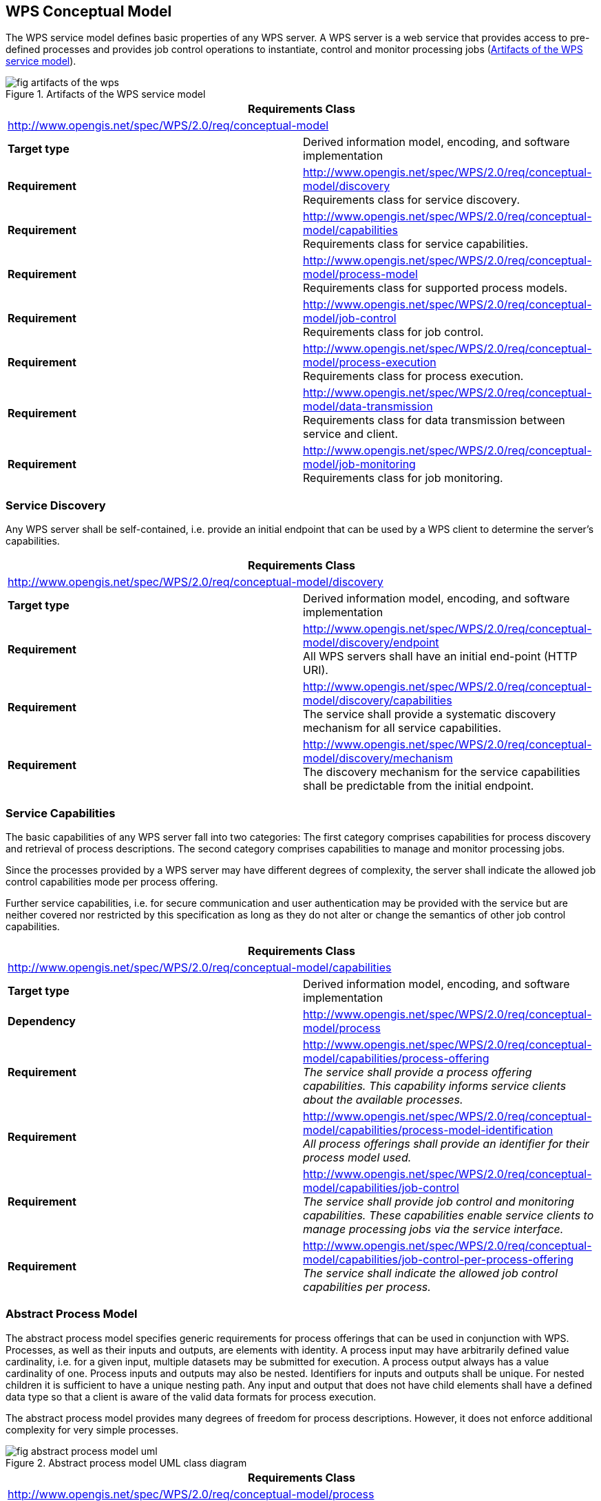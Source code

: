 
== WPS Conceptual Model
The WPS service model defines basic properties of any WPS server. A WPS server is a web service that provides access to pre-defined processes and provides job control operations to instantiate, control and monitor processing jobs (<<fig-artifacts-of-the-wps>>).

[[fig-artifacts-of-the-wps]]
.Artifacts of the WPS service model
image::fig-artifacts-of-the-wps.png[]

[%unnumbered]
[cols="2"]
|===
2+^h|Requirements Class
2+|http://www.opengis.net/spec/WPS/2.0/req/conceptual-model

.^|*Target type* |Derived information model, encoding, and software implementation
.^|*Requirement* a|http://www.opengis.net/spec/WPS/2.0/req/conceptual-model/discovery +
Requirements class for service discovery.
.^|*Requirement* a|http://www.opengis.net/spec/WPS/2.0/req/conceptual-model/capabilities + 
Requirements class for service capabilities.
.^|*Requirement* a|http://www.opengis.net/spec/WPS/2.0/req/conceptual-model/process-model +
Requirements class for supported process models.
.^|*Requirement* a|http://www.opengis.net/spec/WPS/2.0/req/conceptual-model/job-control +
Requirements class for job control.
.^|*Requirement* a|http://www.opengis.net/spec/WPS/2.0/req/conceptual-model/process-execution +
Requirements class for process execution.
.^|*Requirement* a|http://www.opengis.net/spec/WPS/2.0/req/conceptual-model/data-transmission +
Requirements class for data transmission between service and client.
.^|*Requirement* a|http://www.opengis.net/spec/WPS/2.0/req/conceptual-model/job-monitoring +
Requirements class for job monitoring.
|===


=== Service Discovery
Any WPS server shall be self-contained, i.e. provide an initial endpoint that can be used by a WPS client to determine the server's capabilities.


[%unnumbered]
[cols="2"]
|===
2+^h|Requirements Class
2+|http://www.opengis.net/spec/WPS/2.0/req/conceptual-model/discovery

.^|*Target type* |Derived information model, encoding, and software implementation
.^|*Requirement* a|http://www.opengis.net/spec/WPS/2.0/req/conceptual-model/discovery/endpoint  +
All WPS servers shall have an initial end-point (HTTP URI).
.^|*Requirement* a|http://www.opengis.net/spec/WPS/2.0/req/conceptual-model/discovery/capabilities + 
The service shall provide a systematic discovery mechanism for all service capabilities.
.^|*Requirement* a|http://www.opengis.net/spec/WPS/2.0/req/conceptual-model/discovery/mechanism +
The discovery mechanism for the service capabilities shall be predictable from the initial endpoint.
|===


=== Service Capabilities
The basic capabilities of any WPS server fall into two categories: The first category comprises capabilities for process discovery and retrieval of process descriptions. The second category comprises capabilities to manage and monitor processing jobs.

Since the processes provided by a WPS server may have different degrees of complexity, the server shall indicate the allowed job control capabilities mode per process offering.

Further service capabilities, i.e. for secure communication and user authentication may be provided with the service but are neither covered nor restricted by this specification as long as they do not alter or change the semantics of other job control capabilities.

[%unnumbered]
[cols="2"]
|===
2+^h|Requirements Class
2+|http://www.opengis.net/spec/WPS/2.0/req/conceptual-model/capabilities

.^|*Target type* |Derived information model, encoding, and software implementation
.^|*Dependency* |http://www.opengis.net/spec/WPS/2.0/req/conceptual-model/process
.^|*Requirement* a|http://www.opengis.net/spec/WPS/2.0/req/conceptual-model/capabilities/process-offering  +
_The service shall provide a process offering capabilities. This capability informs service clients about the available processes._
.^|*Requirement* a|http://www.opengis.net/spec/WPS/2.0/req/conceptual-model/capabilities/process-model-identification + 
_All process offerings shall provide an identifier for their process model used._
.^|*Requirement* a|http://www.opengis.net/spec/WPS/2.0/req/conceptual-model/capabilities/job-control +
_The service shall provide job control and monitoring capabilities. These capabilities enable service clients to manage processing jobs via the service interface._
.^|*Requirement* a|http://www.opengis.net/spec/WPS/2.0/req/conceptual-model/capabilities/job-control-per-process-offering +
_The service shall indicate the allowed job control capabilities per process._
|===

[[subsec-abstract-process-model]]
=== Abstract Process Model
The abstract process model specifies generic requirements for process offerings that can be used in conjunction with WPS. Processes, as well as their inputs and outputs, are elements with identity. A process input may have arbitrarily defined value cardinality, i.e. for a given input, multiple datasets may be submitted for execution. A process output always has a value cardinality of one. Process inputs and outputs may also be nested. Identifiers for inputs and outputs shall be unique. For nested children it is sufficient to have a unique nesting path. Any input and output that does not have child elements shall have a defined data type so that a client is aware of the valid data formats for process execution.

The abstract process model provides many degrees of freedom for process descriptions. However, it does not enforce additional complexity for very simple processes.

[[fig-abstract-process-model-uml]]
.Abstract process model UML class diagram
image::fig-abstract-process-model-uml.png[]


[%unnumbered]
[cols="2"]
|===
2+^h|Requirements Class
2+|http://www.opengis.net/spec/WPS/2.0/req/conceptual-model/process

.^|*Target type* |Derived information model, encoding, and software implementation

.^|*Requirement* a|http://www.opengis.net/spec/WPS/2.0/req/conceptual-model/process/identifier +
_A process shall provide a unique identifier to distinguish the process from other processes._

.^|*Requirement* a|http://www.opengis.net/spec/WPS/2.0/req/conceptual-model/process/identifier-string +
_The unique identifier of a process shall be a character string or preferably a resolvable URI._

.^|*Requirement* a|http://www.opengis.net/spec/WPS/2.0/req/conceptual-model/process/input +
_A process may have an arbitrary number of inputs (zero or more)._

.^|*Requirement* a|http://www.opengis.net/spec/WPS/2.0/req/conceptual-model/process/input-identifier +
_Each input of a process shall have a unique identifier to distinguish the input from all other inputs._

.^|*Requirement* a|http://www.opengis.net/spec/WPS/2.0/req/conceptual-model/process/input-identifier-string +
_The unique identifier of an input shall be a character string._

.^|*Requirement* a|http://www.opengis.net/spec/WPS/2.0/req/conceptual-model/process/input-value-cardinality +
_Each process input shall have a defined cardinality for values._

.^|*Requirement* a|http://www.opengis.net/spec/WPS/2.0/req/conceptual-model/process/nested-input +
_Process inputs may be nested according to <<fig-abstract-process-model-uml>>._

.^|*Requirement* a|http://www.opengis.net/spec/WPS/2.0/req/conceptual-model/process/nested-input-identifier +
_The identifier of a nested input shall be unique within its nesting node._

.^|*Requirement* a|http://www.opengis.net/spec/WPS/2.0/req/conceptual-model/process/output +
_A process shall have one or more outputs._

.^|*Requirement* a|http://www.opengis.net/spec/WPS/2.0/req/conceptual-model/process/output-identifier +
_Each output of a process shall have a unique identifier to distinguish the output from all other outputs of the process._

.^|*Requirement* a|http://www.opengis.net/spec/WPS/2.0/req/conceptual-model/process/output-identifier-string +
_The unique identifier of an output shall be a character string._

.^|*Requirement* a|http://www.opengis.net/spec/WPS/2.0/req/conceptual-model/process/output-value-cardinality +
_Each process output shall have a value cardinality of one._

.^|*Requirement* a|http://www.opengis.net/spec/WPS/2.0/req/conceptual-model/process/nested-output +
_Process outputs may be nested according to <<fig-abstract-process-model-uml>>._


.^|*Requirement* a|http://www.opengis.net/spec/WPS/2.0/req/conceptual-model/process/nested-output-identifier +
_The identifier of a nested output shall be unique within its nesting node._

.^|*Requirement* a|http://www.opengis.net/spec/WPS/2.0/req/conceptual-model/process/io-format  +
_All inputs and outputs that do not serve as nesting parents shall have a defined data format._

.^|*Requirement* a|http://www.opengis.net/spec/WPS/2.0/req/conceptual-model/process/io-format-properties +
_If inputs and outputs require encoding attributes, these shall be limited to the properties defined in <<tab-data-encoding-properties>>._

|===

[[tab-data-encoding-properties]]
.Data encoding properties
[cols="2"]
|===
^h|Status	^h|Definition

|mimetype	|Media type of the data.
|encoding	|Encoding procedure or character set used (e.g. raw, base64, or UTF-8).
|schema	|Identification of the data schema.
|===


=== Job Control
The execution capability, that permits WPS clients to instantiate and run processing jobs, is the most prominent job control capability. Furthermore, the ability to dismiss or delete a job is useful for long-running processes in order to release server resources.


[%unnumbered]
[cols="2"]
|===
2+^h|Requirements Class
2+|http://www.opengis.net/spec/WPS/2.0/req/conceptual-model/job-control

.^|*Target type* |Derived information model, encoding, and software implementation

.^|*Dependency* |http://www.opengis.net/spec/WPS/2.0/req/conceptual-model/capabilities

.^|*Requirement* a|http://www.opengis.net/spec/WPS/2.0/req/conceptual-model/job/identifier +
_The service shall assign a unique identifier to each job._

.^|*Requirement* a|http://www.opengis.net/spec/WPS/2.0/req/conceptual-model/job/identifier-unavailable-exception +
_The Service shall return an exception, if the client has attempted to use an invalid job identifier._

.^|*Requirement* a|	http://www.opengis.net/spec/WPS/2.0/req/conceptual-model/job-control/execution +
_The service shall provide the ability to execute a process, i.e. to create a new job for a given process execution capability. This capability enables service clients to execute the process defined in capabilities._

.^|*Requirement* a|http://www.opengis.net/spec/WPS/2.0/req/conceptual-model/job-control/dismiss +
_The service may provide the capability to dismiss a submitted job. This capability enables service clients to indicate that they are no longer interested in the job or its results and permit the server to free the associated resources as soon as possible._
|===


=== Process Execution
Process executions on a WPS server may be run either synchronously (<<fig-synchronous-process-excution-uml>>) or asynchronously (see <<fig-asynchronous-process-execution-uml>>). Synchronous execution is a suitable approach for jobs that take a relatively short time footnote:[Short and long are relative terms and requires considerations on both client and server side and the application context. This specification does not give any guidelines regarding what short or long means. There may also be an architectural consideration that suggests either synchronous or asynchronous communication.] to complete. Asynchronous execution is preferable for jobs that may take a long time to complete.

In the synchronous case, a WPS client submits an execute request to the WPS server and keeps listening for a response until the processing job has completed and the processing result has been returned. This requires a persistent connection between client and server.

[[fig-synchronous-process-excution-uml]]
.Synchronous process execution UML sequence diagram
image::fig-synchronous-process-excution-uml.png[]

In the asynchronous case, the client sends an execute request to the WPS server and immediately receives a status information response. This information confirms that the request was received and accepted by the server and that a processing job has been created and will be run in the future. The status information response also contains a processing job identifier that is used by the client when checking to see if execution has completed. (The client may also manage the processing job using available steering capabilities.) In addition, the status information response contains the result location, i.e. the URL where the processing result can be found after the processing job has completed.

[[fig-asynchronous-process-execution-uml]]
.Asynchronous process execution UML sequence diagram
image::fig-asynchronous-process-execution-uml.png[]


[%unnumbered]
[cols="2"]
|===
2+^h|Requirements Class
2+|http://www.opengis.net/spec/WPS/2.0/req/conceptual-model/process-execution

.^|*Target type* |Derived information model, encoding, and software implementation
.^|*Dependency* a|http://www.opengis.net/spec/WPS/2.0/req/conceptual-model/job-control
.^|*Requirement* a|http://www.opengis.net/spec/WPS/2.0/req/conceptual-model/process-execution/select-process +
_The service shall permit a client to determine the process to be executed._
.^|*Requirement* a|http://www.opengis.net/spec/WPS/2.0/req/conceptual-model/process-execution/process-unavailable-exception +
_The service shall return an exception if the client has attempted to execute an unavailable process._
.^|*Requirement* a|http://www.opengis.net/spec/WPS/2.0/req/conceptual-model/process-execution/result +
_On successful execution, the service shall deliver a result to the client. This result will contain the output data or a reference to the data._
.^|*Requirement* a|	http://www.opengis.net/spec/WPS/2.0/req/conceptual-model/process-execution/result-expiry +
_The execute result may have an expiration date. After that time the output data will be inaccessible for the client._
.^|*Requirement* a|http://www.opengis.net/spec/WPS/2.0/req/conceptual-model/process-execution/failed-exception +
_On failed execution, the service shall deliver an exception to the client._
.^|*Requirement* a|http://www.opengis.net/spec/WPS/2.0/req/conceptual-model/process-execution/input-data +
_The service shall permit a client to specify the input data to be used for a process execution._
.^|*Requirement* a|http://www.opengis.net/spec/WPS/2.0/req/conceptual-model/process-execution/input-data-exception +
_The service shall return an exception if the client has specified invalid input data for process execution._
.^|*Requirement* a|http://www.opengis.net/spec/WPS/2.0/req/conceptual-model/process-execution/output-data-format +
_The service shall permit a client to define the desired data exchange format for the results of the process execution, based on the advertised formats for the process offering._
.^|*Requirement* a|http://www.opengis.net/spec/WPS/2.0/req/conceptual-model/process-execution/output-data-format-exception +
_The service shall return an exception if the client has defined an unsupported data exchange format for the results._
.^|*Requirement* a|http://www.opengis.net/spec/WPS/2.0/req/conceptual-model/process-execution/mode +
_The service shall provide execution capabilities in synchronous, asynchronous or both modes._
.^|*Requirement* a|http://www.opengis.net/spec/WPS/2.0/req/conceptual-model/process-execution/mode-per-process-offering +
_The service shall indicate the allowed execution modes per process offering._
.^|*Requirement* a|http://www.opengis.net/spec/WPS/2.0/req/conceptual-model/process-execution/mode-select +
_In the case of multiple supported execution modes, the WPS server shall permit the client to specify the desired execution mode._
.^|*Requirement* a|	http://www.opengis.net/spec/WPS/2.0/req/conceptual-model/process-execution/mode-auto +
_If the client does not specify the desired execution mode, the service shall automatically pick footnote:[The duration of the execution may also depend on data size, network bandwidth, and available computing resources on the server side. In general, the client is not aware of these parameters, and may choose to defer the decision to the server.] an appropriate footnote:[Synchronous execution is generally preferred for very quick computations while asynchronous execution shall be chosen for long-running jobs. Foremost, the service shall respond quickly to the client to avoid connection timeouts.] mode out of the supported modes._
.^|*Requirement* a|http://www.opengis.net/spec/WPS/2.0/req/conceptual-model/process-execution/mode-unavailable-exception +
_The service shall return an exception if the client has specified an unsupported execution mode._
|===

=== Data Transmission by Value and by Reference
Data exchange between WPS clients and servers requires an agreement on the general data exchange patterns and suitable communication protocols. This specification defines two general data transmission modes for data exchange between WPS client and server.

Clients may send input data to or receive output data from a process in two distinct ways: (1) by reference, and (2) by value (see <<fig-execute-call-and-response>>). For brevity, this figure only shows the transmission patterns in the pure form, i.e. the same pattern is used for all inputs and outputs. However, mixed patterns are possible. Typically, small or atomic data such as integers, doubles or short strings are submitted by value. Large data inputs (outputs) are usually supplied by reference.

[[fig-execute-call-and-response]]
.Execute call and response "`by value`" and "`by reference`" UML sequence diagram.
image::fig-execute-call-and-response.png[]

This specification makes no assumptions about the encoding of the transmitted data. Due to the variety of data formats and supplementary encoding procedures, the receiver may not be able to automatically detect the data format. The set of encoding attributes that may be used by the receiver to decode inline or directly referenced data is defined by the data format description (see <<tab-data-encoding-properties>>).


[%unnumbered]
[cols="2"]
|===
2+^h|Requirements Class
2+|http://www.opengis.net/spec/WPS/2.0/req/conceptual-model/data-transmission

.^|*Target type* |Derived information model, encoding, and software implementation
.^|*Dependency* a|http://www.opengis.net/spec/WPS/2.0/req/conceptual-model/process-execution
.^|*Requirement* a|http://www.opengis.net/spec/WPS/2.0/req/conceptual-model/data-transmission/input-by-value +
_The service shall accept input data by value._
.^|*Requirement* a|http://www.opengis.net/spec/WPS/2.0/req/conceptual-model/data-transmission/input-by-reference +
_The service shall accept input data by reference._
.^|*Requirement* a|http://www.opengis.net/spec/WPS/2.0/req/conceptual-model/data-transmission/input-by-reference-unavailable-exception +
_The service shall return an exception, if the given input data reference is inaccessible._
.^|*Requirement* a|http://www.opengis.net/spec/WPS/2.0/req/conceptual-model/data-transmission/output-mode +
_The service shall support output data delivery by value, and / or by reference._
.^|*Requirement* a|http://www.opengis.net/spec/WPS/2.0/req/conceptual-model/data-transmission/output-mode-per-process-offering +
_The supported output modes shall be specified per process offering._
.^|*Requirement* a|http://www.opengis.net/spec/WPS/2.0/req/conceptual-model/data-transmission/output-mode-select +
_In the case of multiple available data transmission modes (by value AND by reference), the Service shall allow a client to specify the desired data-transmission mode for each output._
.^|*Requirement* a|http://www.opengis.net/spec/WPS/2.0/req/conceptual-model/data-transmission/output-mode-unavailable-exception +
_The service shall return an exception if the client has specified an unsupported transmission mode._
|===


=== Job Monitoring
By definition, a processing job is a server-side object created by a processing service in response for a particular process execution. It is comprised of a process definition (i.e. one of the process offerings defined in the WPS server's capabilities), the input data provided or specified by the WPS client, and the outputs that are eventually delivered when the job has been completed.

Since the processing job is a server-side object, a WPS client has no means to inspect the status of a job on its own. Therefore, the server should provide a unique identifier for each job. For privacy, it is recommended to keep this identifier confidential between client and server.

For jobs running in asynchronous mode, the WPS server shall also provide monitoring information and it may also contain estimates on the completion time or additional elements related to status polling.

If a client finds a polling time in the status information, it shall respect it and behave accordingly. The service may rely on the client polling roughly around this time to obtain updated status information.

If a client finds an expiry date in the status information, it shall respect it and behave accordingly, i.e. ensure that the execution result is evaluated on time and the outputs are retrieved before the job is removed from the server. This requirement allows for robust WPS implementations and the timely re-allocation of server resources.

This section also defines a basic status set to communicate the status of a server-side job to the client. Extensions of this specification may introduce additional states for fine-grained monitoring or domain-specific purposes.


[%unnumbered]
[cols="2"]
|===
2+^h|Requirements Class
2+|http://www.opengis.net/spec/WPS/2.0/req/conceptual-model/job-monitoring

.^|*Target type* |Derived information model, encoding, and software implementation

.^|*Dependency* a|http://www.opengis.net/spec/WPS/2.0/req/conceptual-model/job-control

.^|*Dependency* a|http://www.opengis.net/spec/WPS/2.0/req/conceptual-model/process-execution

.^|*Requirement* a|http://www.opengis.net/spec/WPS/2.0/req/conceptual-model/job-monitoring/status +
_The Service shall provide access to machine-readable status information for asynchronously running jobs._

.^|*Requirement* a|http://www.opengis.net/spec/WPS/2.0/req/conceptual-model/job-monitoring/status-set +
_In general, the service shall use the terms of the basic status set (<<tab-basic-status-set-for-jobs>>) describe the current status of a processing job._

.^|*Requirement* a|http://www.opengis.net/spec/WPS/2.0/req/conceptual-model/job-monitoring/progress +
_The Service may report the progress of a running job in percent._

.^|*Requirement* a|http://www.opengis.net/spec/WPS/2.0/req/conceptual-model/job-monitoring/estimated-completion +
_The Service may provide an estimate when the process results will be available._

.^|*Requirement* a|http://www.opengis.net/spec/WPS/2.0/req/conceptual-model/job-monitoring/next-poll +
_The Service may suggest a polling time for the next status check._

.^|*Requirement* a|http://www.opengis.net/spec/WPS/2.0/req/conceptual-model/job-monitoring/job-expiry +
_The server may report an expiration time for a job. After this time, a job identifier will become invalid and existing results are removed from the server._

|===

[[tab-basic-status-set-for-jobs]]
.Basic status set for jobs
[cols="2"]
|===
^h|Status	^h|Definition

|Succeeded	|The job has finished with no errors.
|Failed	|The job has finished with errors.
|Accepted	|The job is queued for execution. footnote:first[States are only defined for asynchronous execution.]
|Running	|The job is running. footnote:first[]
|===

